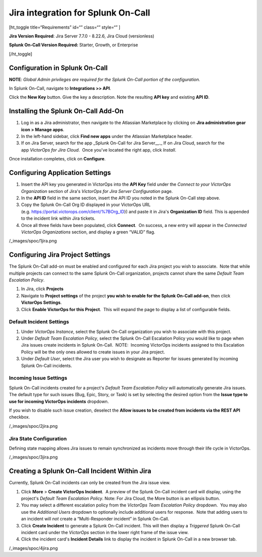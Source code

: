 Jira integration for Splunk On-Call
**********************************************************

[ht_toggle title=“Requirements” id=“” class=“” style=“” ]

**Jira Version Required**: Jira Server 7.7.0 - 8.22.6, Jira Cloud
(versionless)

**Splunk On-Call Version Required:** Starter, Growth, or Enterprise

[/ht_toggle]

**Configuration in Splunk On-Call**
-----------------------------------

**NOTE**\ *: Global Admin privileges are required for the Splunk On-Call
portion of the configuration.*

In Splunk On-Call, navigate to **Integrations >> API**.

Click the **New Key** button. Give the key a description. Note the
resulting **API key** and existing **API ID**.

**Installing the Splunk On-Call Add-On**
----------------------------------------

1. Log in as a Jira administrator, then navigate to the Atlassian
   Marketplace by clicking on **Jira administration gear** **icon >
   Manage apps**.
2. In the left-hand sidebar, click **Find new apps** under the Atlassian
   Marketplace header.
3. If on Jira Server, search for the app \_Splunk On-Call for Jira
   Server\_\_.\_ If on Jira Cloud, search for the app *VictorOps for
   Jira Cloud*.  Once you've located the right app, click *Install*.

Once installation completes, click on **Configure**.

Configuring Application Settings
--------------------------------

1. Insert the API key you generated in VictorOps into the **API Key**
   field under the *Connect to your VictorOps Organization* section of
   Jira's *VictorOps for Jira Server Configuration* page.
2. In the **API ID** field in the same section, insert the API ID you
   noted in the Splunk On-Call step above.
3. Copy the Splunk On-Call Org ID displayed in your VictorOps URL
   (e.g. https://portal.victorops.com/client/%7BOrg_ID}) and paste it in
   Jira's **Organization ID** field. This is appended to the incident
   link within Jira tickets.
4. Once all three fields have been populated, click **Connect**.  On
   success, a new entry will appear in the *Connected VictorOps
   Organizations* section, and display a green “VALID” flag.

/_images/spoc/1jira.png

**Configuring Jira Project Settings**
-------------------------------------

The Splunk On-Call add-on must be enabled and configured for each Jira
project you wish to associate.  Note that while multiple projects can
connect to the same Splunk On-Call organization, projects cannot share
the same *Default Team Escalation Policy*.

1. In Jira, click **Projects**
2. Navigate to **Project settings** of the project **you wish to enable
   for the Splunk On-Call add-on**, then click **VictorOps Settings**.
3. Click **Enable VictorOps for this Project**.  This will expand the
   page to display a list of configurable fields.

Default Incident Settings
~~~~~~~~~~~~~~~~~~~~~~~~~

1. Under *VictorOps Instance*, select the Splunk On-Call organization
   you wish to associate with this project.
2. Under *Default Team Escalation Policy*, select the Splunk On-Call
   Escalation Policy you would like to page when Jira issues create
   incidents in Splunk On-Call.  NOTE:  Incoming VictorOps incidents
   assigned to this Escalation Policy will be the only ones allowed to
   create issues in your Jira project.
3. Under *Default User*, select the Jira user you wish to designate as
   Reporter for issues generated by incoming Splunk On-Call incidents.

Incoming Issue Settings
~~~~~~~~~~~~~~~~~~~~~~~

Splunk On-Call incidents created for a project's *Default Team
Escalation Policy* will automatically generate Jira issues.  The default
type for such issues (Bug, Epic, Story, or Task) is set by selecting the
desired option from the **Issue type to use for incoming VictorOps
incidents** dropdown.

If you wish to disable such issue creation, deselect the **Allow issues
to be created from incidents via the REST API** checkbox.

/_images/spoc/2jira.png

Jira State Configuration
~~~~~~~~~~~~~~~~~~~~~~~~

Defining state mapping allows Jira issues to remain synchronized as
incidents move through their life cycle in VictorOps.

/_images/spoc/3jira.png

**Creating a Splunk On-Call Incident Within Jira**
--------------------------------------------------

Currently, Splunk On-Call incidents can only be created from the Jira
issue view.

1. Click **More** > **Create VictorOps Incident**.  A preview of the
   Splunk On-Call incident card will display, using the project's
   *Default Team Escalation Policy*. Note: For Jira Cloud, the More
   button is an ellipsis button.
2. You may select a different escalation policy from the *VictorOps Team
   Escalation Policy* dropdown.  You may also use the *Additional Users*
   dropdown to optionally include additional users for response.  Note
   that adding users to an incident will *not* create a “Multi-Responder
   incident” in Splunk On-Call. 
3. Click **Create Incident** to generate a Splunk On-Call incident. 
   This will then display a *Triggered* Splunk On-Call incident card
   under the *VictorOps* section in the lower right frame of the issue
   view.
4. Click the incident card's **Incident Details** link to display the
   incident in Splunk On-Call in a new browser tab.

/_images/spoc/4jira.png

